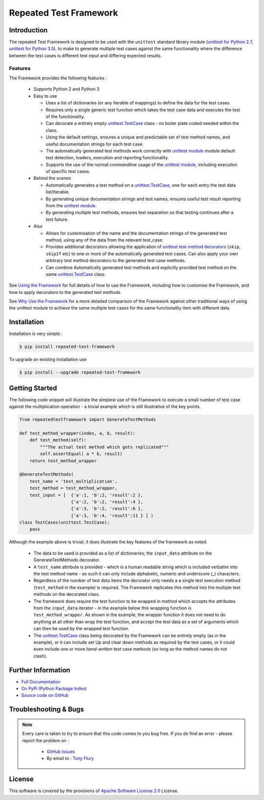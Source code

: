 =======================
Repeated Test Framework
=======================


.. image:: https://img.shields.io/pypi/v/repeated-test-framework.svg
    :target: https://pypi.python.org/pypi/repeated-test-framework


.. image:: https://travis-ci.org/TonyFlury/repeatedtestframework.png?branch=master
    :target: https://travis-ci.org/TonyFlury/repeatedtestframework/

.. image:: https://codecov.io/github/TonyFlury/repeatedtestframework/coverage.svg?branch=master
        :target: https://codecov.io/github/TonyFlury/repeatedtestframework?branch=master

.. image:: https://readthedocs.org/projects/repeatedtestframework/badge/?version=latest
        :target: https://readthedocs.org/projects/repeatedtestframework/?badge=latest

------------
Introduction
------------
The repeated Test Framework is designed to be used with the ``unittest`` standard library module (`unittest for Python 2.7`_, `unittest for Python 3.5`_), to
make to generate multiple test cases against the same functionality
where the difference between the test cases is different test input and
differing expected results.

Features
--------

The Framework provides the following features :

 - Supports Python 2 and Python 3
 - Easy to use

   - Uses a list of dictionaries (or any Iterable of mappings) to define the data for the test cases.
   - Requires only a single generic test function which takes the test case data and executes the test of the functionality.
   - Can decorate a entirely empty `unittest.TestCase`_ class - no boiler plate coded needed within the class.
   - Using the default settings, ensures a unique and predictable set of test method names, and useful documentation strings for each test case.
   - The automatically generated test methods work correctly with `unittest module`_ module default test detection, loaders, execution and reporting functionality.
   - Supports the use of the normal commandline usage of the `unittest module`_, including execution of specific test cases.

 - Behind the scenes

   - Automatically generates a test method on a `unittest.TestCase`_, one for each entry the test data list/Iterable.
   - By generating unique documentation strings and test names, ensures useful test result reporting from the `unittest module`_.
   - By generating multiple test methods, ensures test separation so that testing continues after a test failure.

 - Also

   - Allows for customisation of the name and the documentation strings of the generated test method, using any of the data from the relevant test_case.
   - Provides additional decorators allowing the application of `unittest test method decorators`_ (``skip``, ``skipIf`` etc) to one or more of the automatically generated test cases. Can also apply your own arbitrary test method decorators to the generated test case methods.
   - Can combine Automatically generated test methods and explicitly provided test method on the same `unittest.TestCase`_ class.

See `Using the Framework`_ for full details of how to use the Framework, including how to customise the Framework, and how to apply decorators to the generated test methods.

See `Why Use the Framework`_ for a more detailed comparison of the Framework against other traditional ways of using the unittest module to achieve the same multiple test cases for the same functionality item with different data.

------------
Installation
------------

Installation is very simple :

.. code-block:: bash

    $ pip install repeated-test-framework

To upgrade an existing installation use

.. code-block:: bash

    $ pip install --upgrade repeated-test-framework

---------------
Getting Started
---------------

The following code snippet will illustrate the simplest use of the Framework to execute a small number of test case
against the multiplication operation - a trivial example which is still illustrative of the key points.

.. code-block:: python

    from repeatedtestframework import GenerateTestMethods

    def test_method_wrapper(index, a, b, result):
        def test_method(self):
            """The actual test method which gets replicated"""
            self.assertEqual( a * b, result)
        return test_method_wrapper

    @GenerateTestMethods(
        test_name = 'test_multiplication',
        test_method = test_method_wrapper,
        test_input = [  {'a':1, 'b';2, 'result':2 },
                        {'a':2, 'b':2, 'result':4 },
                        {'a':3, 'b':2, 'result':6 },
                        {'a':3, 'b':4, 'result':11 } ] )
    class TestCases(unittest.TestCase):
        pass

Although the example above is trivial, it does illustrate the key features of the framework as noted.

 - The data to be used is provided as a list of dictionaries;  the ``input_data`` attribute on the GenerateTestMethods decorator.
 - A ``test_name`` attribute is provided - which is a human readable string which is included verbatim into the test method name - as such it can only include alphabetic, numeric and underscore (`_`) characters.
 - Regardless of the number of test data items the decorator only needs a a single test execution method (``test_method`` in the example) is required. The Framework replicates this method into the multiple test methods on the decorated class.
 - The framework does require the test function to be wrapped in method which accepts the attributes from the ``input_data`` iterator - in the example below this wrapping function is ``test_method_wrapper``. As shown in the example, the wrapper function it does not need to do anything at all other than wrap the test function, and accept the test data as a set of arguments which can then be used by the wrapped test function.
 - The `unittest.TestCase`_ class being decorated by the Framework can be entirely empty (as in the example), or it can include set Up and clear down methods as required by the test cases, or it could even include one or more `hand-written` test case methods (so long as the method names do not clash).


-------------------
Further Information
-------------------

- `Full Documentation`_
- `On PyPi (Python Package Index)`_
- `Source code on GitHub`_

----------------------
Troubleshooting & Bugs
----------------------

.. note::
  Every care is taken to try to ensure that this code comes to you bug free.
  If you do find an error - please report the problem on :

    - `GitHub Issues`_
    - By email to : `Tony Flury`_

-------
License
-------

This software is covered by the provisions of `Apache Software License 2.0`_ License.



.. _Github Issues: http://github.com/TonyFlury/repeatedtestframework/issues/new
.. _Tony Flury: mailto:anthony.flury@btinternet.com?Subject=repeatedtestframework%20Error

.. _Full Documentation: http://repeatedtestframework.readthedocs.org/en/latest/
.. _Why Use the Framework: http://repeatedtestframework.readthedocs.io/en/latest/WhyUse.html
.. _Using the Framework: http://repeatedtestframework.readthedocs.io/en/latest/using.html
.. _unittest module: https://docs.python.org/3.5/library/unittest.html
.. _unittest.TestCase: https://docs.python.org/3.5/library/unittest.html#unittest.TestCase
.. _unittest test method decorators: https://docs.python.org/3.5/library/unittest.html#unittest-skipping
.. _On PyPi (Python Package Index): https://pypi.python.org/pypi/repeatedtestframework
.. _Source code on GitHub: http://github.com/TonyFlury/repeatedtestframework
.. _Apache Software License 2.0: http://repeatedtestframework.readthedocs.org/en/latest/LICENSE.rst
.. _unittest for Python 2.7: https://docs.python.org/2.7/
.. _unittest for Python 3.5: https://docs.python.org/3.5/


